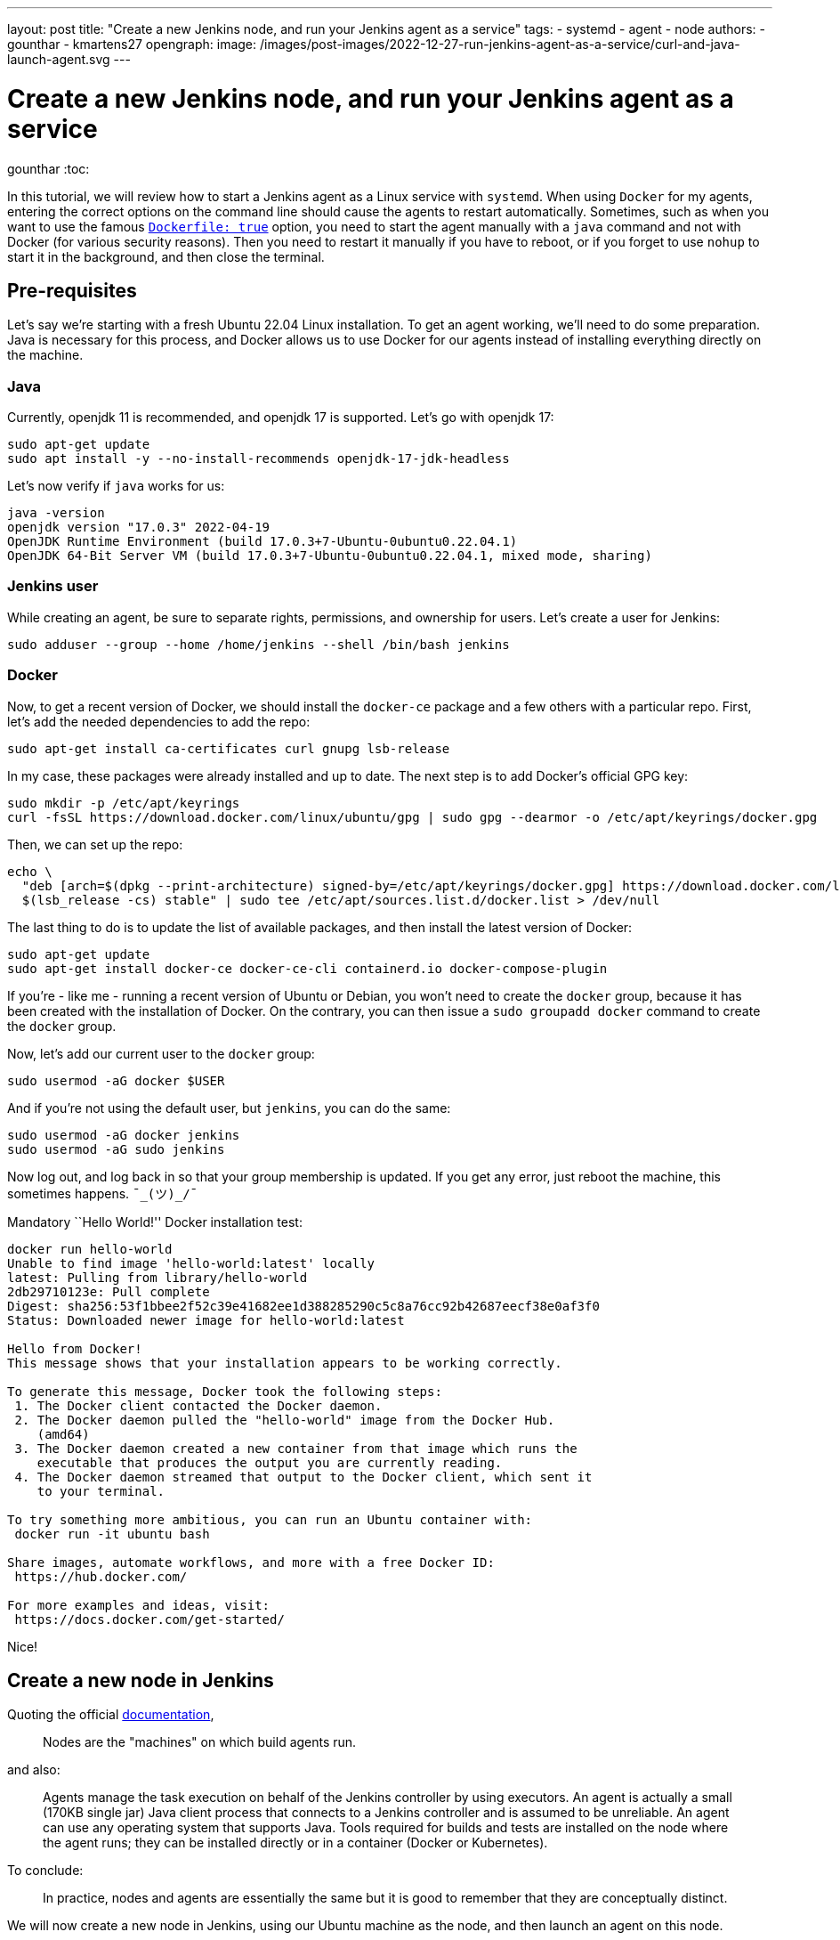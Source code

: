 ---
layout: post
title: "Create a new Jenkins node, and run your Jenkins agent as a service"
tags:
- systemd
- agent
- node
authors:
- gounthar
- kmartens27
opengraph:
  image: /images/post-images/2022-12-27-run-jenkins-agent-as-a-service/curl-and-java-launch-agent.svg
---

= Create a new Jenkins node, and run your Jenkins agent as a service
gounthar
:toc:

In this tutorial, we will review how to start a Jenkins agent as a Linux service with `systemd`.
When using `Docker` for my agents, entering the correct options on the command line should cause the agents to restart automatically.
Sometimes, such as when you want to use the famous link:/doc/book/pipeline/docker/[`Dockerfile: true`] option, you need to start the agent manually with a `java` command and not with Docker (for various security reasons).
Then you need to restart it manually if you have to reboot, or if you forget to use `nohup` to start it in the background, and then close the terminal.

== Pre-requisites

Let’s say we’re starting with a fresh Ubuntu 22.04 Linux installation.
To get an agent working, we'll need to do some preparation.
Java is necessary for this process, and  Docker allows us to use Docker for our agents instead of installing everything directly on the machine.

=== Java

Currently, openjdk 11 is recommended, and openjdk 17 is supported.
Let’s go with openjdk 17:

[source,bash]
----
sudo apt-get update
sudo apt install -y --no-install-recommends openjdk-17-jdk-headless
----

Let’s now verify if `java` works for us:

[source,bash]
----
java -version
openjdk version "17.0.3" 2022-04-19
OpenJDK Runtime Environment (build 17.0.3+7-Ubuntu-0ubuntu0.22.04.1)
OpenJDK 64-Bit Server VM (build 17.0.3+7-Ubuntu-0ubuntu0.22.04.1, mixed mode, sharing)
----

=== Jenkins user

While creating an agent, be sure to separate rights, permissions, and ownership for users.
Let’s create a user for Jenkins:

[source,bash]
----
sudo adduser --group --home /home/jenkins --shell /bin/bash jenkins
----

=== Docker

Now, to get a recent version of Docker, we should install the `docker-ce` package and a few others with a particular repo.
First, let’s add the needed dependencies to add the repo:

[source,bash]
----
sudo apt-get install ca-certificates curl gnupg lsb-release
----

In my case, these packages were already installed and up to date.
The next step is to add Docker’s official GPG key:

[source,bash]
----
sudo mkdir -p /etc/apt/keyrings
curl -fsSL https://download.docker.com/linux/ubuntu/gpg | sudo gpg --dearmor -o /etc/apt/keyrings/docker.gpg
----

Then, we can set up the repo:

[source,bash]
----
echo \
  "deb [arch=$(dpkg --print-architecture) signed-by=/etc/apt/keyrings/docker.gpg] https://download.docker.com/linux/ubuntu \
  $(lsb_release -cs) stable" | sudo tee /etc/apt/sources.list.d/docker.list > /dev/null
----

The last thing to do is to update the list of available packages, and then install the latest version of Docker:

[source,bash]
----
sudo apt-get update
sudo apt-get install docker-ce docker-ce-cli containerd.io docker-compose-plugin
----

If you’re - like me - running a recent version of Ubuntu or Debian, you won’t need to create the `docker` group, because it has been created with the installation of Docker.
On the contrary, you can then issue a `sudo groupadd docker` command to create the `docker` group.

Now, let’s add our current user to the `docker` group:

[source,bash]
----
sudo usermod -aG docker $USER
----

And if you’re not using the default user, but `jenkins`, you can do the same:

[source,bash]
----
sudo usermod -aG docker jenkins
sudo usermod -aG sudo jenkins
----

Now log out, and log back in so that your group membership is updated.
If you get any error, just reboot the machine, this sometimes happens.
`¯\_(ツ)_/¯`

Mandatory ``Hello World!'' Docker installation test:

[source,bash]
----
docker run hello-world
Unable to find image 'hello-world:latest' locally
latest: Pulling from library/hello-world
2db29710123e: Pull complete
Digest: sha256:53f1bbee2f52c39e41682ee1d388285290c5c8a76cc92b42687eecf38e0af3f0
Status: Downloaded newer image for hello-world:latest

Hello from Docker!
This message shows that your installation appears to be working correctly.

To generate this message, Docker took the following steps:
 1. The Docker client contacted the Docker daemon.
 2. The Docker daemon pulled the "hello-world" image from the Docker Hub.
    (amd64)
 3. The Docker daemon created a new container from that image which runs the
    executable that produces the output you are currently reading.
 4. The Docker daemon streamed that output to the Docker client, which sent it
    to your terminal.

To try something more ambitious, you can run an Ubuntu container with:
 docker run -it ubuntu bash

Share images, automate workflows, and more with a free Docker ID:
 https://hub.docker.com/

For more examples and ideas, visit:
 https://docs.docker.com/get-started/
----

Nice!

== Create a new node in Jenkins

Quoting the official link:/doc/book/managing/nodes/[documentation],

> Nodes are the "machines" on which build agents run.

and also:

____
Agents manage the task execution on behalf of the Jenkins controller by using executors.
An agent is actually a small (170KB single jar) Java client process that connects to a Jenkins controller and is assumed to be unreliable.
An agent can use any operating system that supports Java.
Tools required for builds and tests are installed on the node where the agent runs; they can be installed directly or in a container (Docker or Kubernetes).
____

To conclude:

> In practice, nodes and agents are essentially the same but it is good to remember that they are conceptually distinct.

We will now create a new node in Jenkins, using our Ubuntu machine as the node, and then launch an agent on this node.

=== Node creation in the UI

* Go to your Jenkins dashboard
* Go to _Manage Jenkins_ option in the main menu
* Go to _Manage Nodes and clouds_ item

image:/images/post-images/2022-12-02-run-jenkins-agent-as-a-service/manage-nodes-and-clouds.png[Jenkins UI,title="Manage Nodes and Clouds"]

* Go to New Node option in the side menu
* Fill in the _Node name_ (_My New Ubuntu 22.04 Node with Java and Docker installed_ for me) and type (_Permanent Agent_ for me)

image:/images/post-images/2022-12-02-run-jenkins-agent-as-a-service/new-node.png[Jenkins UI,title="New node"]

* Click on the _Create_ button
* In the _Description_ field, enter if you want a human-readable description of the node (_My New Ubuntu 22.04 Node with Java and Docker installed_ for me) -
* Let `1` as the number of executors for the time being.
A good value to start with would be the number of CPU cores on the machine (unfortunately for me, it’s `1`) - As _Remote root directory_, enter the directory where you want to install the agent (`/home/jenkins` for me)

> An agent should have a directory dedicated to Jenkins.
It is best to use an absolute path, such as `/var/jenkins` or `c:\jenkins`.
This should be a path local to the agent machine.
There is no need for this path to be visible from the controller.

* Regarding the _Labels_ field, enter the labels you want to assign to the node (`ubuntu linux docker jdk17` for me), which makes four labels.
This will help you group multiple agents into one logical group)
* For the _Usage_ now, choose _Use this node as much as possible_ for the time being, you will be able to restrict later on the kind of jobs that can be run on this node.
* The last thing to set up now: choose _Launch agent by connecting it to the controller_ .
That means that you will have to launch the agent on the node itself and that the agent will then connect to the controller.
That’s pretty handy when you want to build Docker images, or when your process will use Docker images…
You could also have the controller launch an agent directly via Docker remotely, but then you would have to use Docker in Docker, which is complicated _and_ insecure.

=== Node configuration

The _Save_ button will create the node within Jenkins, and lead you to the _Manage nodes and clouds_ page.
Your new node will appear _brown_ in the list, and you can click on it to see its details.
The details page displays your java command line to start the agent.

image:/images/post-images/2022-12-02-run-jenkins-agent-as-a-service/java-command-to-launch-the-agent.png[Jenkins UI,title="Command to launch the agent"]

This command looks like that for me:

[source,bash]
----
curl -sO http://my_ip:8080/jnlpJars/agent.jar
java -jar agent.jar -jnlpUrl http://my_ip:8080/computer/My%20New%20Ubuntu%2022%2E04%20Node%20with%20Java%20and%20Docker%20installed/jenkins-agent.jnlp -secret my_secret -workDir "/home/jenkins"
----

image:/images/post-images/2022-12-27-run-jenkins-agent-as-a-service/curl-and-java-launch-agent.svg[Terminal,title="New agent starting"]

You can now go back into Jenkins’ UI, select the *Back to List* menu item on the left side of the screen, and see that your new agent is running.

image:/images/post-images/2022-12-02-run-jenkins-agent-as-a-service/new-node-looks-fine.png[Jenkins UI,title="New node looks fine"]

After this is running, there are a few more actions that need to be completed.
Whenever you close the terminal you launched the agent with, the agent will stop.
If you ever have to reboot the machine after a kernel update, you will have to restart the agent manually too.
Therefore, you should keep the agent running by declaring it as a service.

== Run your Jenkins agent as a service

Create a directory called `jenkins` or `jenkins-service` in your home directory or anywhere else where you have access, for example `/usr/local/jenkins-service`.
If the new directory does not belong to the current user home, give it the right owner and group after creation.
For me, it would look like the following:

[source,bash]
----
sudo mkdir -p /usr/local/jenkins-service
sudo chown jenkins /usr/local/jenkins-service
----

Move the `agent.jar` file that you downloaded earlier with the `curl` command to this directory.

[source,bash]
----
mv agent.jar /usr/local/jenkins-service
----

Now (in `/usr/local/jenkins-service`) create a `start-agent.sh` file with the Jenkins `java` command we’ve seen earlier as the file’s content.

[source,bash]
----
#!/bin/bash
cd /usr/local/jenkins-service
# Just in case we would have upgraded the controller, we need to make sure that the agent is using the latest version of the agent.jar
curl -sO http://my_ip:8080/jnlpJars/agent.jar
java -jar agent.jar -jnlpUrl http://my_ip:8080/computer/My%20New%20Ubuntu%2022%2E04%20Node%20with%20Java%20and%20Docker%20installed/jenkins-agent.jnlp -secret my_secret -workDir "/home/jenkins"
exit 0
----

Make the script executable by executing `chmod +x start-agent.sh` in the directory.

Now create a `/etc/systemd/system/jenkins-agent.service` file with the following content:

[source,bash]
----
[Unit]
Description=Jenkins Agent

[Service]
User=jenkins
WorkingDirectory=/home/jenkins
ExecStart=/bin/bash /usr/local/jenkins-service/start-agent.sh
Restart=always

[Install]
WantedBy=multi-user.target
----

We still have to enable the daemon with the following command:

[source,bash]
----
sudo systemctl enable jenkins-agent.service
----

Let’s have a look at the system logs before starting the daemon:

[source,bash]
----
journalctl -f &
----

Now start the daemon with the following command.

[source,bash]
----
sudo systemctl start jenkins-agent.service
----

We can see some interesting logs in the `journalctl` output:

[source,bash]
----
Aug 03 19:37:27 ubuntu-machine systemd[1]: Started Jenkins Agent.
Aug 03 19:37:27 ubuntu-machine sudo[8821]: pam_unix(sudo:session): session closed for user root
Aug 03 19:37:28 ubuntu-machine bash[8826]: Aug 03, 2022 7:37:28 PM org.jenkinsci.remoting.engine.WorkDirManager initializeWorkDir
Aug 03 19:37:28 ubuntu-machine bash[8826]: INFO: Using /home/jenkins/remoting as a remoting work directory
Aug 03 19:37:28 ubuntu-machine bash[8826]: Aug 03, 2022 7:37:28 PM org.jenkinsci.remoting.engine.WorkDirManager setupLogging
Aug 03 19:37:28 ubuntu-machine bash[8826]: INFO: Both error and output logs will be printed to /home/jenkins/remoting
Aug 03 19:37:28 ubuntu-machine bash[8826]: Aug 03, 2022 7:37:28 PM hudson.remoting.jnlp.Main createEngine
Aug 03 19:37:28 ubuntu-machine bash[8826]: INFO: Setting up agent: My New Ubuntu 22.04 Node with Java and Docker installed
Aug 03 19:37:28 ubuntu-machine bash[8826]: Aug 03, 2022 7:37:28 PM hudson.remoting.Engine startEngine
Aug 03 19:37:28 ubuntu-machine bash[8826]: INFO: Using Remoting version: 3046.v38db_38a_b_7a_86
Aug 03 19:37:28 ubuntu-machine bash[8826]: Aug 03, 2022 7:37:28 PM org.jenkinsci.remoting.engine.WorkDirManager initializeWorkDir
Aug 03 19:37:28 ubuntu-machine bash[8826]: INFO: Using /home/jenkins/remoting as a remoting work directory
Aug 03 19:37:29 ubuntu-machine bash[8826]: Aug 03, 2022 7:37:29 PM hudson.remoting.jnlp.Main$CuiListener status
Aug 03 19:37:29 ubuntu-machine bash[8826]: INFO: Locating server among [http://controller_ip:58080/]
Aug 03 19:37:29 ubuntu-machine bash[8826]: Aug 03, 2022 7:37:29 PM org.jenkinsci.remoting.engine.JnlpAgentEndpointResolver resolve
Aug 03 19:37:29 ubuntu-machine bash[8826]: INFO: Remoting server accepts the following protocols: [JNLP4-connect, Ping]
Aug 03 19:37:29 ubuntu-machine bash[8826]: Aug 03, 2022 7:37:29 PM hudson.remoting.jnlp.Main$CuiListener status
Aug 03 19:37:29 ubuntu-machine bash[8826]: INFO: Agent discovery successful
Aug 03 19:37:29 ubuntu-machine bash[8826]:   Agent address: controller_ip
Aug 03 19:37:29 ubuntu-machine bash[8826]:   Agent port:    50000
Aug 03 19:37:29 ubuntu-machine bash[8826]:   Identity:      31:c4:f9:31:46:c3:eb:72:64:a3:c7:d6:c7:ea:32:2f
Aug 03 19:37:29 ubuntu-machine bash[8826]: Aug 03, 2022 7:37:29 PM hudson.remoting.jnlp.Main$CuiListener status
Aug 03 19:37:29 ubuntu-machine bash[8826]: INFO: Handshaking
Aug 03 19:37:29 ubuntu-machine bash[8826]: Aug 03, 2022 7:37:29 PM hudson.remoting.jnlp.Main$CuiListener status
Aug 03 19:37:29 ubuntu-machine bash[8826]: INFO: Connecting to controller_ip:50000
Aug 03 19:37:29 ubuntu-machine bash[8826]: Aug 03, 2022 7:37:29 PM hudson.remoting.jnlp.Main$CuiListener status
Aug 03 19:37:29 ubuntu-machine bash[8826]: INFO: Trying protocol: JNLP4-connect
Aug 03 19:37:29 ubuntu-machine bash[8826]: Aug 03, 2022 7:37:29 PM org.jenkinsci.remoting.protocol.impl.BIONetworkLayer$Reader run
Aug 03 19:37:29 ubuntu-machine bash[8826]: INFO: Waiting for ProtocolStack to start.
Aug 03 19:37:30 ubuntu-machine bash[8826]: Aug 03, 2022 7:37:30 PM hudson.remoting.jnlp.Main$CuiListener status
Aug 03 19:37:30 ubuntu-machine bash[8826]: INFO: Remote identity confirmed: 31:c4:f9:31:46:c3:eb:72:64:a3:c7:d6:c7:ea:32:2f
Aug 03 19:37:30 ubuntu-machine bash[8826]: Aug 03, 2022 7:37:30 PM hudson.remoting.jnlp.Main$CuiListener status
Aug 03 19:37:30 ubuntu-machine bash[8826]: INFO: Connected
----

We can now check the status with the command below, and the output should be similar to what is shown here.

[source,bash]
----
sudo systemctl status jenkins-agent.service
● jenkins-agent.service - Jenkins Agent
     Loaded: loaded (/etc/systemd/system/jenkins-agent.service; enabled; vendor preset: enabled)
     Active: active (running) since Wed 2022-08-03 19:37:27 UTC; 4min 0s ago
   Main PID: 8825 (bash)
      Tasks: 22 (limit: 1080)
     Memory: 63.1M
        CPU: 9.502s
     CGroup: /system.slice/jenkins-agent.service
             ├─8825 /bin/bash /usr/local/jenkins-service/start-agent.sh
             └─8826 java -jar agent.jar -jnlpUrl http://controller_ip:8080/computer/My%20New%20Ubuntu%2022%2E04%20Node%20with%20Java%20and%20Docker%20installed/jenkins-agent.jnlp -secret my_secret>

----

Just for fun, we can now reboot the machine and see in the UI if the agent is still running once the boot is finished!
